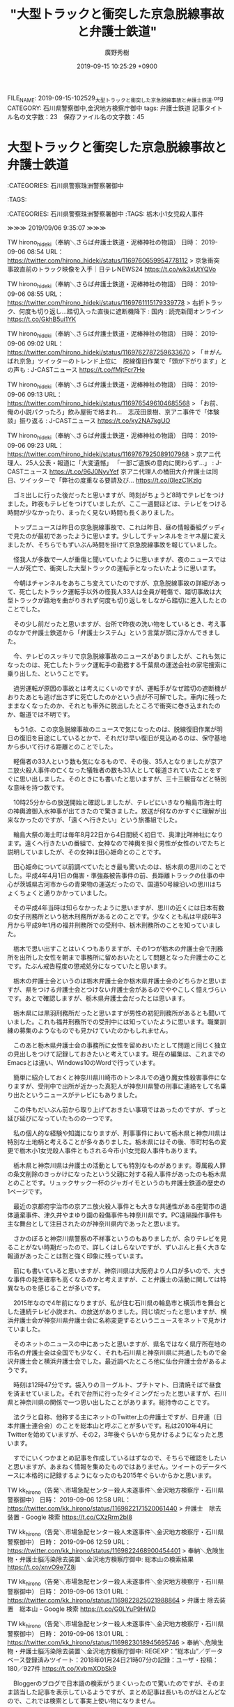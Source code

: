 #+TITLE: "大型トラックと衝突した京急脱線事故と弁護士鉄道"
#+AUTHOR: 廣野秀樹
#+EMAIL:  hirono2013k@gmail.com
#+DATE: 2019-09-15 10:25:29 +0900
FILE_NAME: 2019-09-15-102529_大型トラックと衝突した京急脱線事故と弁護士鉄道.org
CATEGORY: 石川県警察御中,金沢地方検察庁御中
tags: 弁護士鉄道 
記事タイトル名の文字数：23　保存ファイル名の文字数：45

* 大型トラックと衝突した京急脱線事故と弁護士鉄道

:CATEGORIES: 石川県警察珠洲警察署御中
:TAGS: 




:CATEGORIES: 石川県警察珠洲警察署御中
:TAGS: 栃木小1女児殺人事件


≫≫≫ 2019/09/06 9:35:07 ≫≫≫

TW hirono_hideki（奉納＼さらば弁護士鉄道・泥棒神社の物語） 日時： 2019-09-06 08:54 URL： https://twitter.com/hirono_hideki/status/1169760659954778112
> 京急衝突　事故直前のトラック映像を入手｜日テレNEWS24 https://t.co/wk3xUtYQVo

TW hirono_hideki（奉納＼さらば弁護士鉄道・泥棒神社の物語） 日時： 2019-09-06 08:55 URL： https://twitter.com/hirono_hideki/status/1169761115179339778
> 右折トラック、何度も切り返し…踏切入った直後に遮断機降下 : 国内 : 読売新聞オンライン https://t.co/GkhB5ui1YK

TW hirono_hideki（奉納＼さらば弁護士鉄道・泥棒神社の物語） 日時： 2019-09-06 09:02 URL： https://twitter.com/hirono_hideki/status/1169762787259633670
> 「＃がんばれ京急」ツイッターのトレンド上位に　脱線復旧作業で「頭が下がります」との声も : J-CASTニュース https://t.co/fMjtFcr7He

TW hirono_hideki（奉納＼さらば弁護士鉄道・泥棒神社の物語） 日時： 2019-09-06 09:13 URL： https://twitter.com/hirono_hideki/status/1169765496104685568
> 「お前、俺の小説パクったろ」飲み屋街で絡まれ...　志茂田景樹、京アニ事件で「体験談」振り返る : J-CASTニュース https://t.co/ky2NA7kgUO

TW hirono_hideki（奉納＼さらば弁護士鉄道・泥棒神社の物語） 日時： 2019-09-06 09:23 URL： https://twitter.com/hirono_hideki/status/1169767925089107968
> 京アニ代理人、25人公表・報道に「大変遺憾」 「一部ご遺族の意向に関わらず...」 : J-CASTニュース https://t.co/96J0NyvYef \n 京アニ代理人の桶田大介弁護士は同日、ツイッターで「弊社の度重なる要請及び… https://t.co/0IezC1KzIg

　ゴミ出しに行った後だったと思いますが、時刻がちょうど8時でテレビをつけました。昨夜もテレビをつけていましたが、ここ一週間ほどは、テレビをつける時間が少なかったり、まったく見ない時間も長くありました。

　トップニュースは昨日の京急脱線事故で、これは昨日、昼の情報番組グッディで見たのが最初であったように思います。少ししてチャンネルをミヤネ屋に変えましたが、そちらでもずいぶん時間を掛けて京急脱線事故を報じていました。

　怪我人が多数で一人が重傷と聞いていたように思いますが、夜のニュースでは一人が死亡で、衝突した大型トラックの運転手となったいたように思います。

　今朝はチャンネルをあちこち変えていたのですが、京急脱線事故の詳細があって、死亡したトラック運転手以外の怪我人33人は全員が軽傷で、踏切事故は大型トラックが路地を曲がりきれず何度も切り返しをしながら踏切に進入したとのことでした。

　その少し前だったと思いますが、台所で昨夜の洗い物をしているとき、考え事のなかで弁護士鉄道から「弁護士システム」という言葉が頭に浮かんできました。

　今、テレビのスッキリで京急脱線事故のニュースがありましたが、これも気になったのは、死亡したトラック運転手の勤務する千葉県の運送会社の家宅捜索に乗り出した、ということです。

　過労運転が原因の事故とは考えにくいのですが、運転手がなぜ踏切の遮断機がおりたあとも逃げ出さずに死亡したのかという点が不可解でした。車内に残ったままなくなったのか、それとも車外に脱出したところで衝突に巻き込まれたのか、報道では不明です。

　もう1点、この京急脱線事故のニュースで気になったのは、脱線復旧作業が明日の復旧を目途にしているとかで、それだけ早い復旧が見込めるのは、保守基地から歩いて行ける距離とのことでした。

　軽傷者の33人という数も気になるもので、その後、35人となりましたが京アニ放火殺人事件の亡くなった犠牲者の数も33人として報道されていたことをすぐに思い出しました。そのときにも書いたと思いますが、三十三観音などと特別な意味を持つ数です。

　10時25分からの放送開始と確認しましたが、テレビにいきなり輪島市海士町の神輿渡御入水神事が出てきたので驚きました。放送が何なのかすぐに理解が出来なかったのですが、「遠くへ行きたい」という旅番組でした。

　輪島大祭の海士町は毎年8月22日から4日間続く初日で、奥津比咩神社になります。遠くへ行きたいの番組で、女神なので神輿を担ぐ男性が女性のいでたちと説明していましたが、その女神は田心姫命とのことです。

　田心姫命について以前調べていたとき最も驚いたのは、栃木県の思川のことでした。平成4年4月1日の傷害・準強姦被告事件の前、長距離トラックの仕事の中心が茨城県古河市からの青果物の運送だったので、国道50号線沿いの思川はちょくちょくと通りかかっていました。

　その平成4年当時は知らなかったように思いますが、思川の近くには日本有数の女子刑務所という栃木刑務所があるとのことです。少なくとも私は平成6年3月から平成9年1月の福井刑務所での受刑中、栃木刑務所のことを知っていました。

　栃木で思い出すことはいくつもありますが、その1つが栃木の弁護士会で刑務所を出所した女性を朝まで事務所に留めおいたとして問題となった弁護士のことです。たぶん戒告程度の懲戒処分になっていたと思います。

　栃木の弁護士会というのは栃木弁護士会か栃木県弁護士会のどちらかと思いますが、県をつける弁護士会とつけない弁護士会があるのでややこしく憶えづらいです。あとで確認しますが、栃木県弁護士会だったとは思います。

　栃木県には黒羽刑務所だったと思いますが男性の初犯刑務所があるとも聞いていました。これも福井刑務所での受刑中には知っていたように思います。職業訓練の募集のようなものでも見かけていたのかもしれません。

　このあと栃木県弁護士会の事務所に女性を留めおいたとして問題と同じく独立の見出しをつけて記録しておきたいと考えています。現在の編集は、これまでのEmacsとは違い、Windows10のWordで行っています。

　簡単に紹介しておくと神奈川県川崎市のトンネルでの通り魔女性殺害事件になりますが、受刑中で出所が近かった真犯人が神奈川県警の刑事に連絡をして名乗り出たというニュースがテレビにもありました。

　この件もだいぶん前から取り上げておきたい事項ではあったのですが、ずっと延び延びになっていたものの一つです。

　私の個人的な経験や知識になりますが、刑事事件において栃木県と神奈川県は特別な土地柄と考えることが多々ありました。栃木県にはその後、市町村名の変更で栃木小1女児殺人事件ともされる今市小1女児殺人事件もあります。

　栃木県と神奈川県は弁護士の活動としても特別なものがあります。尊属殺人罪の条文削除のきっかけになったという父親に対する殺人事件があったのも栃木県とのことです。リュックサック一杯のジャガイモというのも弁護士鉄道の歴史の1ページです。

　最近の京都府宇治市の京アニ放火殺人事件とも大きな共通性がある座間市の遺体遺棄事件、津久井やまゆり園の殺傷事件も神奈川県です。PC遠隔操作事件も主な舞台として注目されたのが神奈川県内であったと思います。

　さかのぼると神奈川県警察の不祥事というのもありましたが、余りテレビを見ることがない時期だったので、詳しくはしらないですが、ずいぶんと長く大きな報道があったことは割と強く印象に残っています。

　前にも書いていると思いますが、神奈川県は大阪府より人口が多いので、大きな事件の発生確率も高くなるのかと考えますが、こと弁護士の活動に関しては特異なものを感じることが多いです。

　2015年なので4年前になりますが、私が住む石川県の輪島市と横浜市を舞台とした連続テレビ小説まれ、の放送がありました。同じ頃だったと思いますが、横浜弁護士会が神奈川県弁護士会に名称変更するというニュースをネットで見かけていました。

　そのネットのニュースの中にあったと思いますが、県名ではなく県庁所在地の市名の弁護士会は全国でも少なく、それも石川県と神奈川県に共通したもので金沢弁護士会と横浜弁護士会でした。最近調べたところ他に仙台弁護士会があるようです。

　時刻は12時47分です。袋入りのヨーグルト、プチトマト、日清焼そばで昼食を済ませていました。それで台所に行ったタイミングだったと思いますが、石川県と神奈川県の関係で一つ思い出したことがあります。総持寺のことです。

　法クラと自称、他称する主にネットのTwitter上の弁護士ですが、日弁連（日本弁護士連合会）のことを総本山と呼ぶことが多いです。私は2010年4月にTwitterを始めていますが、その2，3年後ぐらいから見かけるようになったと思います。

　すでにいくつかまとめ記事を作成しているはずなので、そちらで確認をしたいと思いますが、あまねく情報を集めたものではありません。ツイートのデータベースに本格的に記録するようになったのも2015年ぐらいからかと思います。

TW kk_hirono（告発＼市場急配センター殺人未遂事件＼金沢地方検察庁・石川県警察御中） 日時： 2019-09-06 12:58 URL： https://twitter.com/kk_hirono/status/1169822171520061440
> 弁護士　除去装置 - Google 検索 https://t.co/CXzRrm2bI8

TW kk_hirono（告発＼市場急配センター殺人未遂事件＼金沢地方検察庁・石川県警察御中） 日時： 2019-09-06 12:59 URL： https://twitter.com/kk_hirono/status/1169822468900454401
> 奉納＼危険生物・弁護士脳汚染除去装置＼金沢地方検察庁御中: 総本山の検索結果 https://t.co/xnvO9e7Z8j

TW kk_hirono（告発＼市場急配センター殺人未遂事件＼金沢地方検察庁・石川県警察御中） 日時： 2019-09-06 13:01 URL： https://twitter.com/kk_hirono/status/1169822825021988864
> 弁護士 除去装置　総本山 - Google 検索 https://t.co/G0LYuP9HWD

TW kk_hirono（告発＼市場急配センター殺人未遂事件＼金沢地方検察庁・石川県警察御中） 日時： 2019-09-06 13:01 URL： https://twitter.com/kk_hirono/status/1169823018945695746
> 奉納＼危険生物・弁護士脳汚染除去装置＼金沢地方検察庁御中: REGEXP：”総本山”／データベース登録済みツイート：2018年01月24日21時07分の記録：ユーザ・投稿：180／927件 https://t.co/XvbmXObSk9

　Bloggerのブログで日本語の検索がうまくいったので驚いたのですが、そのまま該当した記事を表示しているようですが、まとめ記事は長いものがほとんどなので、これでは検索として事実上使い物になりません。

```
▶（001／927） TW at1117（Aki Tsurumaki） 日時： 2009-09-04 09：04：00 +0900 URL： https：//twitter.com/at1117/status/3745364670
> それにしても140字では無理だなあ。とにかく「あらゆる個人情報が自己情報コントロール権の対象であり、現行の個人情報保護法はそれを具現化したものであり、現行法で不十分ならばその方向に改正をすべきだ」という総本山の見解には全く賛同できない。

［source：］奉納＼危険生物・弁護士脳汚染除去装置＼金沢地方検察庁御中： REGEXP：”総本山”／データベース登録済みツイート：2018年01月24日21時07分の記録：ユーザ・投稿：180／927件 http://hirono2014sk.blogspot.com/2018/01/regexp201801242107180927.html
```


　上記に引用した2009年9月4日のツイートがデータベースに記録したツイートで「総本山」をキーワードに含む最初のものとなっていました。

　余り見かけないアイコンで、アイコンが変更されたアカウントとも思ったのですが、Twitterのアカウントを開いてプロフィールに見覚えがありました。似たようなアイコンで道路標識に「だまれ」などとしたものもありました。たまに見かけるものです。

```
Aki Tsurumaki
@at1117
1968年生まれの弁護士（東京弁護士会所属。1997年登録）。twitterでのご相談は承ることができません。あしからずご了承ください。

Tokyo,JAPAN
2009年5月に登録

［source：］Aki Tsurumaki(@at1117)さん | Twitter https://twitter.com/at1117
```

　上記にTwitterのプロフィールを引用しました。よく見るとプロフィールの名前がAki Tsurumakiとなっていて、実名のローマ字表記のようです。アキと読めるので女性弁護士の可能性が高そうです。

RT kk_hirono（告発＼市場急配センター殺人未遂事件＼金沢地方検察庁・石川県警察御中）｜at1117（Aki Tsurumaki） 日時：2019-09-06 13:32／2019-07-29 23:40 URL： https://twitter.com/kk_hirono/status/1169830826432851969 https://twitter.com/at1117/status/1155850615018250243
> 乗る上w https://t.co/4peOpu1fcs

　挨拶代わりに、最新のツイートを1つリツイートしましたが、7月29日の投稿となっています。「ツイートと返信」で見ても同じでした。ざっとタイムラインをみても更新の頻度がかなり少ないようです。道理で見かけることが少ないと納得しました。


　この文章はアウトラインで4階層の4階層目として記述をしていますが、上位の階層というのはまだ作成していません。長文になりつつあるのでこの辺りでいったん切り上げたいと思います。

≪≪≪ 2019/09/06 13:38:57 ≪≪≪

